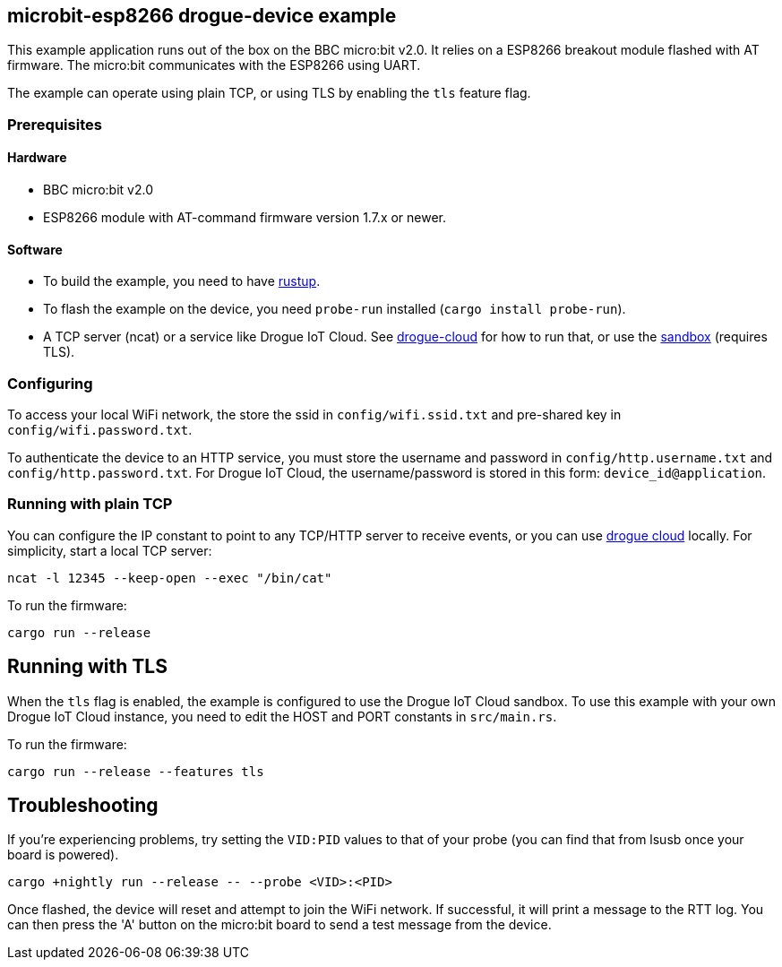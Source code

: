 == microbit-esp8266 drogue-device example

This example application runs out of the box on the BBC micro:bit v2.0.
It relies on a ESP8266 breakout module flashed with AT firmware. The micro:bit communicates with the
ESP8266 using UART.

The example can operate using plain TCP, or using TLS by enabling the `tls` feature flag.

=== Prerequisites

==== Hardware

* BBC micro:bit v2.0
* ESP8266 module with AT-command firmware version 1.7.x or newer.

==== Software

* To build the example, you need to have link:https://rustup.rs/[rustup].
* To flash the example on the device, you need `probe-run` installed (`cargo install probe-run`).
* A TCP server (ncat) or a service like Drogue IoT Cloud. See link:https://github.com/drogue-iot/drogue-cloud/[drogue-cloud] for how to run that, or use the link:https://sandbox.drogue.cloud/[sandbox] (requires TLS).

=== Configuring

To access your local WiFi network, the store the ssid in `config/wifi.ssid.txt` and pre-shared key in `config/wifi.password.txt`.

To authenticate the device to an HTTP service, you must store the username and password in `config/http.username.txt` and `config/http.password.txt`. For Drogue IoT Cloud, the username/password is stored in this form: `device_id@application`.

=== Running with plain TCP

You can configure the IP constant to point to any TCP/HTTP server to receive events, or you can use link:https://github.com/drogue-iot/drogue-cloud/[drogue cloud] locally. For simplicity, start a local TCP server:

....
ncat -l 12345 --keep-open --exec "/bin/cat"
....

To run the firmware:

....
cargo run --release
....

== Running with TLS

When the `tls` flag is enabled, the example is configured to use the Drogue IoT Cloud sandbox. To use this example with your own Drogue IoT Cloud instance, you need to edit the HOST and PORT constants in `src/main.rs`. 

To run the firmware:

....
cargo run --release --features tls
....

== Troubleshooting

If you’re experiencing problems, try setting the `VID:PID` values to that of your probe (you can find that from lsusb once your board is powered).

....
cargo +nightly run --release -- --probe <VID>:<PID>
....

Once flashed, the device will reset and attempt to join the WiFi network. If successful, it will print a message to the RTT log. You can then press the 'A' button on the micro:bit board to send a test message from the device.
